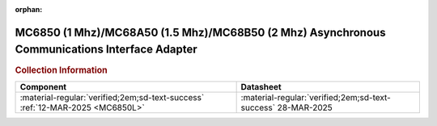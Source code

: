 :orphan:

.. _MC6850:

MC6850 (1 Mhz)/MC68A50 (1.5 Mhz)/MC68B50 (2 Mhz) Asynchronous Communications Interface Adapter 
==============================================================================================

.. image:: ../../images/DataSheets/MC6850.1.png
   :width: 400
   :align: center


.. rubric:: Collection Information


.. csv-table:: 
   :header: "Component","Datasheet"
   :widths: auto

    :material-regular:`verified;2em;sd-text-success` :ref:`12-MAR-2025 <MC6850L>`,:material-regular:`verified;2em;sd-text-success` 28-MAR-2025





